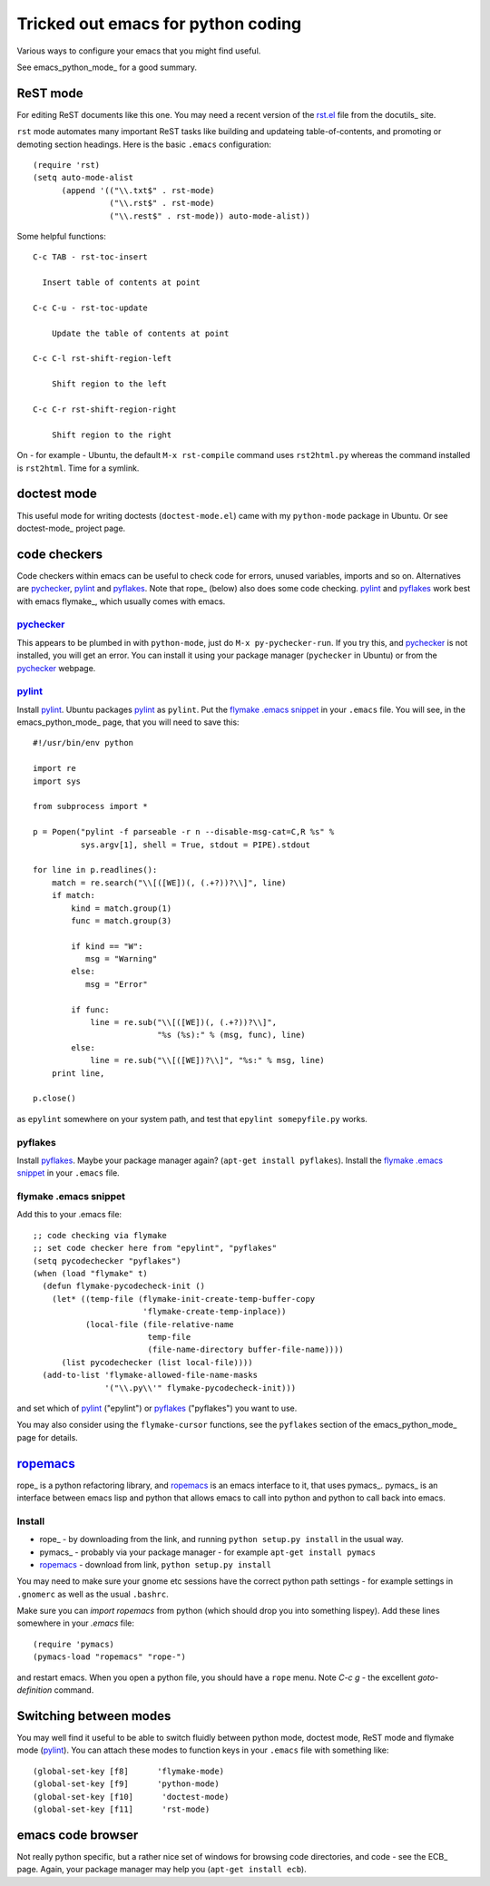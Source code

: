 .. _tricked_out_emacs:

===================================
Tricked out emacs for python coding
===================================

Various ways to configure your emacs that you might find useful.

See emacs_python_mode_ for a good summary.

.. _rst_emacs:

ReST mode
---------

For editing ReST documents like this one.  You may need a recent
version of the rst.el_ file from the docutils_ site.

.. _rst.el: http://docutils.sourceforge.net/tools/editors/emacs/rst.el

``rst`` mode automates many important ReST tasks like building and updateing
table-of-contents, and promoting or demoting section headings.  Here
is the basic ``.emacs`` configuration::

    (require 'rst)
    (setq auto-mode-alist
          (append '(("\\.txt$" . rst-mode)
                    ("\\.rst$" . rst-mode)
                    ("\\.rest$" . rst-mode)) auto-mode-alist))

Some helpful functions::

    C-c TAB - rst-toc-insert

      Insert table of contents at point

    C-c C-u - rst-toc-update

        Update the table of contents at point

    C-c C-l rst-shift-region-left

        Shift region to the left

    C-c C-r rst-shift-region-right

        Shift region to the right

On - for example - Ubuntu, the default ``M-x rst-compile`` command
uses ``rst2html.py`` whereas the command installed is ``rst2html``.
Time for a symlink.

doctest mode
-------------

This useful mode for writing doctests (``doctest-mode.el``) came with
my ``python-mode`` package in Ubuntu.  Or see doctest-mode_ project page.

code checkers
-------------

Code checkers within emacs can be useful to check code for errors,
unused variables, imports and so on.  Alternatives are pychecker_,
pylint_ and pyflakes_. Note that rope_ (below) also does some code
checking.  pylint_ and pyflakes_ work best with emacs flymake_,
which usually comes with emacs. 

pychecker_
``````````

This appears to be plumbed in with ``python-mode``, just do ``M-x
py-pychecker-run``.  If you try this, and pychecker_ is not installed,
you will get an error.  You can install it using your package manager
(``pychecker`` in Ubuntu) or from the pychecker_ webpage.

pylint_
```````

Install pylint_.  Ubuntu packages pylint_ as ``pylint``. Put the
`flymake .emacs snippet`_ in your ``.emacs`` file.  You will see, in the
emacs_python_mode_ page, that you will need to save this::

    #!/usr/bin/env python
    
    import re
    import sys
    
    from subprocess import *
    
    p = Popen("pylint -f parseable -r n --disable-msg-cat=C,R %s" %
              sys.argv[1], shell = True, stdout = PIPE).stdout
    
    for line in p.readlines():
        match = re.search("\\[([WE])(, (.+?))?\\]", line)
        if match:
            kind = match.group(1)
            func = match.group(3)

	    if kind == "W":
	       msg = "Warning"
	    else:
	       msg = "Error"
    
            if func:
                line = re.sub("\\[([WE])(, (.+?))?\\]",
                              "%s (%s):" % (msg, func), line)
            else:
                line = re.sub("\\[([WE])?\\]", "%s:" % msg, line)
        print line,
    
    p.close()

as ``epylint`` somewhere on your system path, and test that ``epylint
somepyfile.py`` works.  

pyflakes
````````
Install pyflakes_.  Maybe your package manager again? (``apt-get
install pyflakes``).  Install the `flymake .emacs snippet`_ in your
``.emacs`` file. 

flymake .emacs snippet
``````````````````````

Add this to your .emacs file::

  ;; code checking via flymake
  ;; set code checker here from "epylint", "pyflakes"
  (setq pycodechecker "pyflakes")
  (when (load "flymake" t)
    (defun flymake-pycodecheck-init () 
      (let* ((temp-file (flymake-init-create-temp-buffer-copy 
			 'flymake-create-temp-inplace)) 
	     (local-file (file-relative-name 
			  temp-file 
			  (file-name-directory buffer-file-name)))) 
	(list pycodechecker (list local-file)))) 
    (add-to-list 'flymake-allowed-file-name-masks 
		 '("\\.py\\'" flymake-pycodecheck-init))) 

and set which of pylint_ ("epylint") or pyflakes_ ("pyflakes") you
want to use.

You may also consider using the ``flymake-cursor`` functions, see the
``pyflakes`` section of the emacs_python_mode_ page for details.

ropemacs_
---------

rope_  is a python refactoring library, and ropemacs_ is an emacs
interface to it, that uses pymacs_.  pymacs_ is an interface between
emacs lisp and python that allows emacs to call into python and python
to call back into emacs.  

Install
````````
- rope_ - by downloading from the link, and running ``python setup.py
  install`` in the usual way.
- pymacs_ - probably via your package manager - for example ``apt-get
  install pymacs``
- ropemacs_ - download from link, ``python setup.py install``

You may need to make sure your gnome etc sessions have the correct
python path settings - for example settings in ``.gnomerc`` as well as
the usual ``.bashrc``.

Make sure you can `import ropemacs` from python (which should drop you
into something lispey).  Add these lines somewhere in your `.emacs` file::

  (require 'pymacs)
  (pymacs-load "ropemacs" "rope-")

and restart emacs.  When you open a python file, you should have a
``rope`` menu. Note `C-c g` - the excellent `goto-definition` command.

Switching between modes
-----------------------

You may well find it useful to be able to switch fluidly between
python mode, doctest mode, ReST mode and flymake mode (pylint_).  You
can attach these modes to function keys in your ``.emacs`` file with
something like::

  (global-set-key [f8]      'flymake-mode)
  (global-set-key [f9]      'python-mode)
  (global-set-key [f10]      'doctest-mode)
  (global-set-key [f11]      'rst-mode)


emacs code browser
------------------

Not really python specific, but a rather nice set of windows for
browsing code directories, and code - see the ECB_ page.  Again, your
package manager may help you (``apt-get install ecb``).

